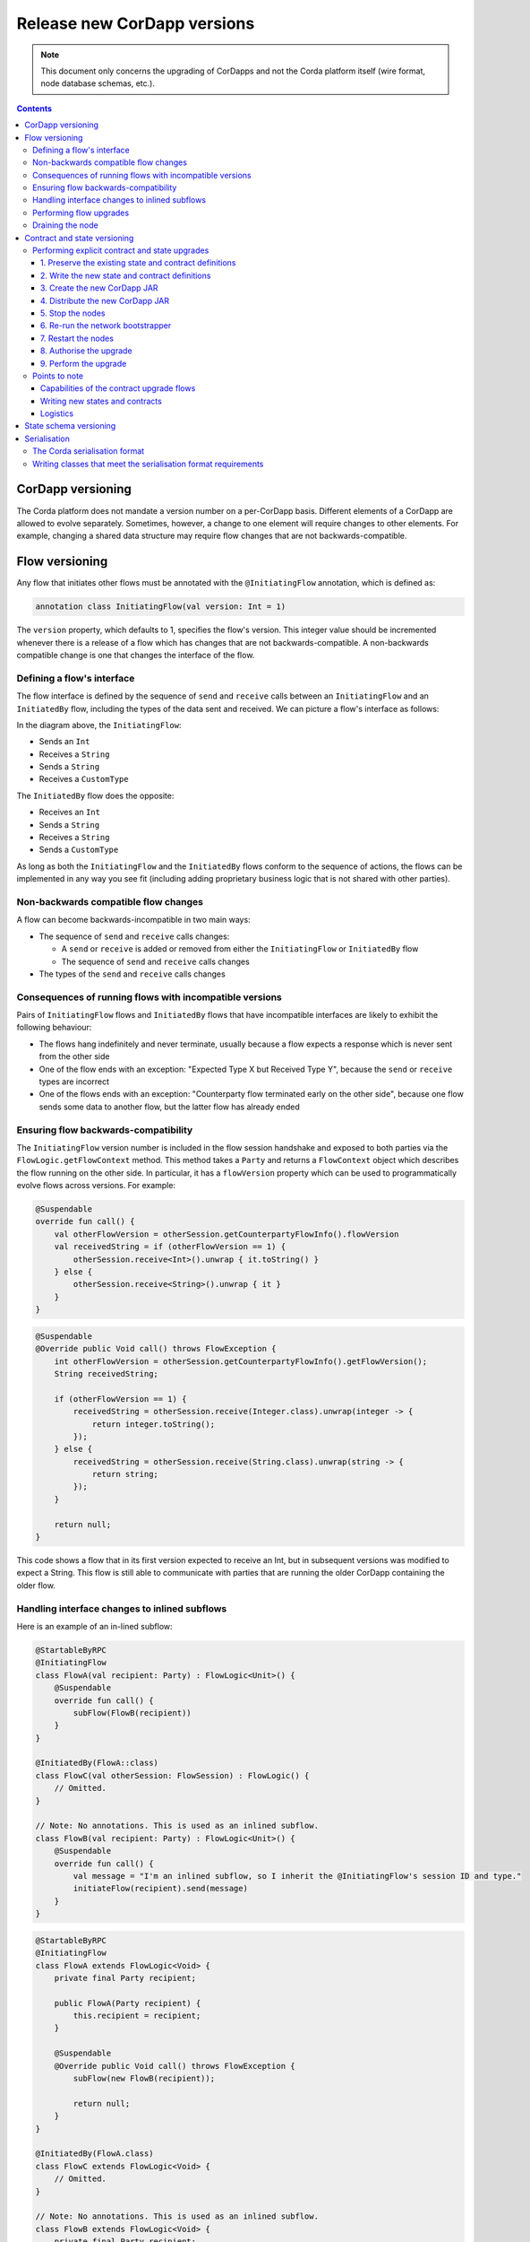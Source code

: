 .. highlight:: kotlin
.. raw:: html

   <script type="text/javascript" src="_static/jquery.js"></script>
   <script type="text/javascript" src="_static/codesets.js"></script>

Release new CorDapp versions
============================

.. note:: This document only concerns the upgrading of CorDapps and not the Corda platform itself (wire format, node
   database schemas, etc.).

.. contents::

CorDapp versioning
------------------
The Corda platform does not mandate a version number on a per-CorDapp basis. Different elements of a CorDapp are
allowed to evolve separately. Sometimes, however, a change to one element will require changes to other elements. For
example, changing a shared data structure may require flow changes that are not backwards-compatible.

Flow versioning
---------------
Any flow that initiates other flows must be annotated with the ``@InitiatingFlow`` annotation, which is defined as:

.. sourcecode:: kotlin

   annotation class InitiatingFlow(val version: Int = 1)

The ``version`` property, which defaults to 1, specifies the flow's version. This integer value should be incremented
whenever there is a release of a flow which has changes that are not backwards-compatible. A non-backwards compatible
change is one that changes the interface of the flow.

Defining a flow's interface
~~~~~~~~~~~~~~~~~~~~~~~~~~~
The flow interface is defined by the sequence of ``send`` and ``receive`` calls between an ``InitiatingFlow`` and an
``InitiatedBy`` flow, including the types of the data sent and received. We can picture a flow's interface as follows:

.. image:: resources/flow-interface.png
   :scale: 50%
   :align: center

In the diagram above, the ``InitiatingFlow``:

* Sends an ``Int``
* Receives a ``String``
* Sends a ``String``
* Receives a ``CustomType``

The ``InitiatedBy`` flow does the opposite:

* Receives an ``Int``
* Sends a ``String``
* Receives a ``String``
* Sends a ``CustomType``

As long as both the ``InitiatingFlow`` and the ``InitiatedBy`` flows conform to the sequence of actions, the flows can
be implemented in any way you see fit (including adding proprietary business logic that is not shared with other
parties).

Non-backwards compatible flow changes
~~~~~~~~~~~~~~~~~~~~~~~~~~~~~~~~~~~~~
A flow can become backwards-incompatible in two main ways:

* The sequence of ``send`` and ``receive`` calls changes:

  * A ``send`` or ``receive`` is added or removed from either the ``InitiatingFlow`` or ``InitiatedBy`` flow
  * The sequence of ``send`` and ``receive`` calls changes

* The types of the ``send`` and ``receive`` calls changes

Consequences of running flows with incompatible versions
~~~~~~~~~~~~~~~~~~~~~~~~~~~~~~~~~~~~~~~~~~~~~~~~~~~~~~~~
Pairs of ``InitiatingFlow`` flows and ``InitiatedBy`` flows that have incompatible interfaces are likely to exhibit the
following behaviour:

* The flows hang indefinitely and never terminate, usually because a flow expects a response which is never sent from
  the other side
* One of the flow ends with an exception: "Expected Type X but Received Type Y", because the ``send`` or ``receive``
  types are incorrect
* One of the flows ends with an exception: "Counterparty flow terminated early on the other side", because one flow
  sends some data to another flow, but the latter flow has already ended

Ensuring flow backwards-compatibility
~~~~~~~~~~~~~~~~~~~~~~~~~~~~~~~~~~~~~
The ``InitiatingFlow`` version number is included in the flow session handshake and exposed to both parties via the
``FlowLogic.getFlowContext`` method. This method takes a ``Party`` and returns a ``FlowContext`` object which describes
the flow running on the other side. In particular, it has a ``flowVersion`` property which can be used to
programmatically evolve flows across versions. For example:

.. container:: codeset

    .. sourcecode:: kotlin

        @Suspendable
        override fun call() {
            val otherFlowVersion = otherSession.getCounterpartyFlowInfo().flowVersion
            val receivedString = if (otherFlowVersion == 1) {
                otherSession.receive<Int>().unwrap { it.toString() }
            } else {
                otherSession.receive<String>().unwrap { it }
            }
        }

    .. sourcecode:: java

        @Suspendable
        @Override public Void call() throws FlowException {
            int otherFlowVersion = otherSession.getCounterpartyFlowInfo().getFlowVersion();
            String receivedString;

            if (otherFlowVersion == 1) {
                receivedString = otherSession.receive(Integer.class).unwrap(integer -> {
                    return integer.toString();
                });
            } else {
                receivedString = otherSession.receive(String.class).unwrap(string -> {
                    return string;
                });
            }

            return null;
        }

This code shows a flow that in its first version expected to receive an Int, but in subsequent versions was modified to
expect a String. This flow is still able to communicate with parties that are running the older CorDapp containing
the older flow.

Handling interface changes to inlined subflows
~~~~~~~~~~~~~~~~~~~~~~~~~~~~~~~~~~~~~~~~~~~~~~
Here is an example of an in-lined subflow:

.. container:: codeset

    .. sourcecode:: kotlin

        @StartableByRPC
        @InitiatingFlow
        class FlowA(val recipient: Party) : FlowLogic<Unit>() {
            @Suspendable
            override fun call() {
                subFlow(FlowB(recipient))
            }
        }

        @InitiatedBy(FlowA::class)
        class FlowC(val otherSession: FlowSession) : FlowLogic() {
            // Omitted.
        }

        // Note: No annotations. This is used as an inlined subflow.
        class FlowB(val recipient: Party) : FlowLogic<Unit>() {
            @Suspendable
            override fun call() {
                val message = "I'm an inlined subflow, so I inherit the @InitiatingFlow's session ID and type."
                initiateFlow(recipient).send(message)
            }
        }

    .. sourcecode:: java

        @StartableByRPC
        @InitiatingFlow
        class FlowA extends FlowLogic<Void> {
            private final Party recipient;

            public FlowA(Party recipient) {
                this.recipient = recipient;
            }

            @Suspendable
            @Override public Void call() throws FlowException {
                subFlow(new FlowB(recipient));

                return null;
            }
        }

        @InitiatedBy(FlowA.class)
        class FlowC extends FlowLogic<Void> {
            // Omitted.
        }

        // Note: No annotations. This is used as an inlined subflow.
        class FlowB extends FlowLogic<Void> {
            private final Party recipient;

            public FlowB(Party recipient) {
                this.recipient = recipient;
            }

            @Suspendable
            @Override public Void call() {
                String message = "I'm an inlined subflow, so I inherit the @InitiatingFlow's session ID and type.";
                initiateFlow(recipient).send(message);

                return null;
            }
        }

Inlined subflows are treated as being the flow that invoked them when initiating a new flow session with a counterparty.
Suppose flow ``A`` calls inlined subflow B, which, in turn, initiates a session with a counterparty. The ``FlowLogic``
type used by the counterparty to determine which counter-flow to invoke is determined by ``A``, and not by ``B``. This
means that the response logic for the inlined flow must be implemented explicitly in the ``InitiatedBy`` flow. This can
be done either by calling a matching inlined counter-flow, or by implementing the other side explicitly in the
initiated parent flow. Inlined subflows also inherit the session IDs of their parent flow.

As such, an interface change to an inlined subflow must be considered a change to the parent flow interfaces.

An example of an inlined subflow is ``CollectSignaturesFlow``. It has a response flow called ``SignTransactionFlow``
that isn’t annotated with ``InitiatedBy``. This is because both of these flows are inlined. How these flows speak to
one another is defined by the parent flows that call ``CollectSignaturesFlow`` and ``SignTransactionFlow``.

In code, inlined subflows appear as regular ``FlowLogic`` instances without either an ``InitiatingFlow`` or an
``InitiatedBy`` annotation.

Inlined flows are not versioned, as they inherit the version of their parent ``InitiatingFlow`` or ``InitiatedBy``
flow.

Flows which are not an ``InitiatingFlow`` or ``InitiatedBy`` flow, or inlined subflows that are not called from an
``InitiatingFlow`` or ``InitiatedBy`` flow, can be updated without consideration of backwards-compatibility. Flows of
this type include utility flows for querying the vault and flows for reaching out to external systems.

Performing flow upgrades
~~~~~~~~~~~~~~~~~~~~~~~~

1. Update the flow and test the changes. Increment the flow version number in the ``InitiatingFlow`` annotation
2. Ensure that all versions of the existing flow have finished running and there are no pending ``SchedulableFlows`` on
   any of the nodes on the business network. This can be done by :ref:`draining_the_node`
3. Shut down the node
4. Replace the existing CorDapp JAR with the CorDapp JAR containing the new flow
5. Start the node

If you shut down all nodes and upgrade them all at the same time, any incompatible change can be made.

In situations where some nodes may still be using previous versions of a flow and thus new versions of your flow may
talk to old versions, the updated flows need to be backwards-compatible. This will be the case for almost any real
deployment in which you cannot easily coordinate the roll-out of new code across the network.

.. _draining_the_node:

Draining the node
~~~~~~~~~~~~~~~~~

A flow *checkpoint* is a serialised snapshot of the flow's stack frames and any objects reachable from the stack.
Checkpoints are saved to the database automatically when a flow suspends or resumes, which typically happens when
sending or receiving messages. A flow may be replayed from the last checkpoint if the node restarts. Automatic
checkpointing is an unusual feature of Corda and significantly helps developers write reliable code that can survive
node restarts and crashes. It also assists with scaling up, as flows that are waiting for a response can be flushed
from memory.

However, this means that restoring an old checkpoint to a new version of a flow may cause resume failures. For example
if you remove a local variable from a method that previously had one, then the flow engine won't be able to figure out
where to put the stored value of the variable.

For this reason, in currently released versions of Corda you must *drain the node* before doing an app upgrade that
changes ``@Suspendable`` code. A drain blocks new flows from starting but allows existing flows to finish. Thus once
a drain is complete there should be no outstanding checkpoints or running flows. Upgrading the app will then succeed.

A node can be drained or undrained via RPC using the ``setFlowsDrainingModeEnabled`` method, and via the shell using
the standard ``run`` command to invoke the RPC. See :doc:`shell` to learn more.

.. _contract_upgrading_ref:

Contract and state versioning
-----------------------------

There are two types of contract/state upgrade:

1. *Implicit:* By allowing multiple implementations of the contract ahead of time, using constraints. See
   :doc:`api-contract-constraints` to learn more
2. *Explicit:* By creating a special *contract upgrade transaction* and getting all participants of a state to sign it
   using the contract upgrade flows

The general recommendation for Corda 4 is to use **implicit** upgrades for the reasons described :ref:`here <implicit_vs_explicit_upgrades>`.

.. _explicit_contract_upgrades_ref:

Performing explicit contract and state upgrades
~~~~~~~~~~~~~~~~~~~~~~~~~~~~~~~~~~~~~~~~~~~~~~~

In an explicit upgrade, contracts and states can be changed in arbitrary ways, if and only if all of the state's
participants agree to the proposed upgrade. The following combinations of upgrades are possible:

* A contract is upgraded while the state definition remains the same
* A state is upgraded while the contract stays the same
* The state and the contract are updated simultaneously

1. Preserve the existing state and contract definitions
^^^^^^^^^^^^^^^^^^^^^^^^^^^^^^^^^^^^^^^^^^^^^^^^^^^^^^^
Currently, all nodes must **permanently** keep **all** old state and contract definitions on their node's classpath

.. note:: Once the contract-code-as-an-attachment feature has been implemented, nodes will only be required to keep the
   old state and contract definitions on their node's classpath for the duration of the upgrade

Changing a state or contract's package constitutes a definition change. If you want to move a state or contract
definition to a new package, you must also preserve the definition in the old package

2. Write the new state and contract definitions
^^^^^^^^^^^^^^^^^^^^^^^^^^^^^^^^^^^^^^^^^^^^^^^
Update the contract and/or state definitions. There are no restrictions on how states are updated. However,
upgraded contracts must implement the ``UpgradedContract`` interface. This interface is defined as:

.. sourcecode:: kotlin

    interface UpgradedContract<in OldState : ContractState, out NewState : ContractState> : Contract {
        val legacyContract: ContractClassName
        fun upgrade(state: OldState): NewState
    }

The ``upgrade`` method describes how the old state type is upgraded to the new state type. When the state isn't being
upgraded, the same state type can be used for both the old and new state type parameters.

By default this new contract will only be able to upgrade legacy states which are constrained by the zone whitelist (see :doc:`api-contract-constraints`).
If hash or other constraint types are used, the new contract should implement ``UpgradedContractWithLegacyConstraint``
instead, and specify the constraint explicitly:

.. sourcecode:: kotlin

    interface UpgradedContractWithLegacyConstraint<in OldState : ContractState, out NewState : ContractState> : UpgradedContract<OldState, NewState> {
        val legacyContractConstraint: AttachmentConstraint
    }

For example, in case of hash constraints the hash of the legacy JAR file should be provided:

.. sourcecode:: kotlin

    override val legacyContractConstraint: AttachmentConstraint
        get() = HashAttachmentConstraint(SecureHash.parse("E02BD2B9B010BBCE49C0D7C35BECEF2C79BEB2EE80D902B54CC9231418A4FA0C"))

3. Create the new CorDapp JAR
^^^^^^^^^^^^^^^^^^^^^^^^^^^^^
Produce a new CorDapp JAR file. This JAR file should only contain the new contract and state definitions.

4. Distribute the new CorDapp JAR
^^^^^^^^^^^^^^^^^^^^^^^^^^^^^^^^^
Place the new CorDapp JAR file in the ``cordapps`` folder of all the relevant nodes. You can do this while the nodes are still 
running.

5. Stop the nodes
^^^^^^^^^^^^^^^^^
Have each node operator stop their node. If you are also changing flow definitions, you should perform a 
:ref:`node drain <draining_the_node>` first to avoid the definition of states or contracts changing whilst a flow is 
in progress.

6. Re-run the network bootstrapper
^^^^^^^^^^^^^^^^^^^^^^^^^^^^^^^^^^
If you're using the network bootstrapper instead of a network map server and have defined any new contracts, you need to 
re-run the network bootstrapper to whitelist the new contracts. See :doc:`network-bootstrapper`.

7. Restart the nodes
^^^^^^^^^^^^^^^^^^^^
Have each node operator restart their node.

8. Authorise the upgrade
^^^^^^^^^^^^^^^^^^^^^^^^
Now that new states and contracts are on the classpath for all the relevant nodes, the nodes must all run the
``ContractUpgradeFlow.Authorise`` flow. This flow takes a ``StateAndRef`` of the state to update as well as a reference
to the new contract, which must implement the ``UpgradedContract`` interface.

At any point, a node administrator may de-authorise a contract upgrade by running the
``ContractUpgradeFlow.Deauthorise`` flow.

9. Perform the upgrade
^^^^^^^^^^^^^^^^^^^^^^
Once all nodes have performed the authorisation process, a **single** node must initiate the upgrade via the
``ContractUpgradeFlow.Initiate`` flow for each state object. This flow has the following signature:

.. sourcecode:: kotlin

    class Initiate<OldState : ContractState, out NewState : ContractState>(
        originalState: StateAndRef<OldState>,
        newContractClass: Class<out UpgradedContract<OldState, NewState>>
    ) : AbstractStateReplacementFlow.Instigator<OldState, NewState, Class<out UpgradedContract<OldState, NewState>>>(originalState, newContractClass)

This flow sub-classes ``AbstractStateReplacementFlow``, which can be used to upgrade state objects that do not need a
contract upgrade.

One the flow ends successfully, all the participants of the old state object should have the upgraded state object
which references the new contract code.

Points to note
~~~~~~~~~~~~~~

Capabilities of the contract upgrade flows
^^^^^^^^^^^^^^^^^^^^^^^^^^^^^^^^^^^^^^^^^^
* Despite its name, the ``ContractUpgradeFlow`` also handles the update of state object definitions
* The state can completely change as part of an upgrade! For example, it is possible to transmute a ``Cat`` state into
  a ``Dog`` state, provided that all participants in the ``Cat`` state agree to the change
* Equally, the state doesn't have to change at all
* If a node has not yet run the contract upgrade authorisation flow, they will not be able to upgrade the contract
  and/or state objects
* State schema changes are handled separately

Writing new states and contracts
^^^^^^^^^^^^^^^^^^^^^^^^^^^^^^^^
* If a property is removed from a state, any references to it must be removed from the contract code. Otherwise, you
  will not be able to compile your contract code. It is generally not advisable to remove properties from states. Mark
  them as deprecated instead
* When adding properties to a state, consider how the new properties will affect transaction validation involving this
  state. If the contract is not updated to add constraints over the new properties, they will be able to take on any
  value
* Updated state objects can use the old contract code as long as there is no requirement to update it

Logistics
^^^^^^^^^
* All nodes need to run the contract upgrade authorisation flow to upgrade the contract and/or state objects
* Only node administrators are able to run the contract upgrade authorisation and deauthorisation flows
* Upgrade authorisations can subsequently be deauthorised
* Only one node should run the contract upgrade initiation flow. If multiple nodes run it for the same ``StateRef``, a
  double-spend will occur for all but the first completed upgrade
* Upgrades do not have to happen immediately. For a period, the two parties can use the old states and contracts
  side-by-side
* The supplied upgrade flows upgrade one state object at a time

State schema versioning
-----------------------
By default, all state objects are serialised to the database as a string of bytes and referenced by their ``StateRef``.
However, it is also possible to define custom schemas for serialising particular properties or combinations of
properties, so that they can be queried from a source other than the Corda Vault. This is done by implementing the
``QueryableState`` interface and creating a custom object relational mapper for the state. See :doc:`api-persistence`
for details.

For backwards compatible changes such as adding columns, the procedure for upgrading a state schema is to extend the
existing object relational mapper. For example, we can update:

.. container:: codeset

    .. sourcecode:: kotlin

        object ObligationSchemaV1 : MappedSchema(Obligation::class.java, 1, listOf(ObligationEntity::class.java)) {
            @Entity @Table(name = "obligations")
            class ObligationEntity(obligation: Obligation) : PersistentState() {
                @Column var currency: String = obligation.amount.token.toString()
                @Column var amount: Long = obligation.amount.quantity
                @Column @Lob var lender: ByteArray = obligation.lender.owningKey.encoded
                @Column @Lob var borrower: ByteArray = obligation.borrower.owningKey.encoded
                @Column var linear_id: String = obligation.linearId.id.toString()
            }
        }

    .. sourcecode:: java

        public class ObligationSchemaV1 extends MappedSchema {
            public ObligationSchemaV1() {
                super(Obligation.class, 1, ImmutableList.of(ObligationEntity.class));
            }
        }

        @Entity
        @Table(name = "obligations")
        public class ObligationEntity extends PersistentState {
            @Column(name = "currency") private String currency;
            @Column(name = "amount") private Long amount;
            @Column(name = "lender") @Lob private byte[] lender;
            @Column(name = "borrower") @Lob private byte[] borrower;
            @Column(name = "linear_id") private UUID linearId;

            protected ObligationEntity(){}

            public ObligationEntity(String currency, Long amount, byte[] lender, byte[] borrower, UUID linearId) {
                this.currency = currency;
                this.amount = amount;
                this.lender = lender;
                this.borrower = borrower;
                this.linearId = linearId;
            }

            public String getCurrency() {
                return currency;
            }

            public Long getAmount() {
                return amount;
            }

            public byte[] getLender() {
                return lender;
            }

            public byte[] getBorrower() {
                return borrower;
            }

            public UUID getLinearId() {
                return linearId;
            }
        }

To:

.. container:: codeset

    .. sourcecode:: kotlin

        object ObligationSchemaV1 : MappedSchema(Obligation::class.java, 1, listOf(ObligationEntity::class.java)) {
            @Entity @Table(name = "obligations")
            class ObligationEntity(obligation: Obligation) : PersistentState() {
                @Column var currency: String = obligation.amount.token.toString()
                @Column var amount: Long = obligation.amount.quantity
                @Column @Lob var lender: ByteArray = obligation.lender.owningKey.encoded
                @Column @Lob var borrower: ByteArray = obligation.borrower.owningKey.encoded
                @Column var linear_id: String = obligation.linearId.id.toString()
                @Column var defaulted: Bool = obligation.amount.inDefault               // NEW COLUMN!
            }
        }

    .. sourcecode:: java

        public class ObligationSchemaV1 extends MappedSchema {
            public ObligationSchemaV1() {
                super(Obligation.class, 1, ImmutableList.of(ObligationEntity.class));
            }
        }

        @Entity
        @Table(name = "obligations")
        public class ObligationEntity extends PersistentState {
            @Column(name = "currency") private String currency;
            @Column(name = "amount") private Long amount;
            @Column(name = "lender") @Lob private byte[] lender;
            @Column(name = "borrower") @Lob private byte[] borrower;
            @Column(name = "linear_id") private UUID linearId;
            @Column(name = "defaulted") private Boolean defaulted;            // NEW COLUMN!

            protected ObligationEntity(){}

            public ObligationEntity(String currency, Long amount, byte[] lender, byte[] borrower, UUID linearId, Boolean defaulted) {
                this.currency = currency;
                this.amount = amount;
                this.lender = lender;
                this.borrower = borrower;
                this.linearId = linearId;
                this.defaulted = defaulted;
            }

            public String getCurrency() {
                return currency;
            }

            public Long getAmount() {
                return amount;
            }

            public byte[] getLender() {
                return lender;
            }

            public byte[] getBorrower() {
                return borrower;
            }

            public UUID getLinearId() {
                return linearId;
            }

            public Boolean isDefaulted() {
                return defaulted;
            }
        }

Thus adding a new column with a default value.

To make a non-backwards compatible change, the ``ContractUpgradeFlow`` or ``AbstractStateReplacementFlow`` must be
used, as changes to the state are required. To make a backwards-incompatible change such as deleting a column (e.g.
because a property was removed from a state object), the procedure is to define another object relational mapper, then
add it to the ``supportedSchemas`` property of your ``QueryableState``, like so:

.. container:: codeset

    .. sourcecode:: kotlin

        override fun supportedSchemas(): Iterable<MappedSchema> = listOf(ExampleSchemaV1, ExampleSchemaV2)

    .. sourcecode:: java

        @Override public Iterable<MappedSchema> supportedSchemas() {
            return ImmutableList.of(new ExampleSchemaV1(), new ExampleSchemaV2());
        }

Then, in ``generateMappedObject``, add support for the new schema:

.. container:: codeset

    .. sourcecode:: kotlin

        override fun generateMappedObject(schema: MappedSchema): PersistentState {
            return when (schema) {
                is DummyLinearStateSchemaV1 -> // Omitted.
                is DummyLinearStateSchemaV2 -> // Omitted.
                else -> throw IllegalArgumentException("Unrecognised schema $schema")
            }
        }

    .. sourcecode:: java

        @Override public PersistentState generateMappedObject(MappedSchema schema) {
            if (schema instanceof DummyLinearStateSchemaV1) {
                // Omitted.
            } else if (schema instanceof DummyLinearStateSchemaV2) {
                // Omitted.
            } else {
                throw new IllegalArgumentException("Unrecognised schema $schema");
            }
        }

With this approach, whenever the state object is stored in the vault, a representation of it will be stored in two
separate database tables where possible - one for each supported schema.

Serialisation
-------------

The Corda serialisation format
~~~~~~~~~~~~~~~~~~~~~~~~~~~~~~
Currently, the serialisation format for everything except flow checkpoints (which uses a Kryo-based format) is based
on AMQP 1.0, a self-describing and controllable serialisation format. AMQP is desirable because it allows us to have
a schema describing what has been serialized alongside the data itself. This assists with versioning and deserialising
long-ago archived data, among other things.

Writing classes that meet the serialisation format requirements
~~~~~~~~~~~~~~~~~~~~~~~~~~~~~~~~~~~~~~~~~~~~~~~~~~~~~~~~~~~~~~~
Although not strictly related to versioning, AMQP serialisation dictates that we must write our classes in a particular way:

* Your class must have a constructor that takes all the properties that you wish to record in the serialized form. This
  is required in order for the serialization framework to reconstruct an instance of your class
* If more than one constructor is provided, the serialization framework needs to know which one to use. The
  ``@ConstructorForDeserialization`` annotation can be used to indicate the chosen constructor. For a Kotlin class
  without the ``@ConstructorForDeserialization`` annotation, the primary constructor is selected
* The class must be compiled with parameter names in the .class file. This is the default in Kotlin but must be turned
  on in Java (using the ``-parameters`` command line option to ``javac``)
* Your class must provide a Java Bean getter for each of the properties in the constructor, with a matching name. For
  example, if a class has the constructor parameter ``foo``, there must be a getter called ``getFoo()``. If ``foo`` is
  a boolean, the getter may optionally be called ``isFoo()``. This is why the class must be compiled with parameter
  names turned on
* The class must be annotated with ``@CordaSerializable``
* The declared types of constructor arguments/getters must be supported, and where generics are used the generic
  parameter must be a supported type, an open wildcard (*), or a bounded wildcard which is currently widened to an open
  wildcard
* Any superclass must adhere to the same rules, but can be abstract
* Object graph cycles are not supported, so an object cannot refer to itself, directly or indirectly
